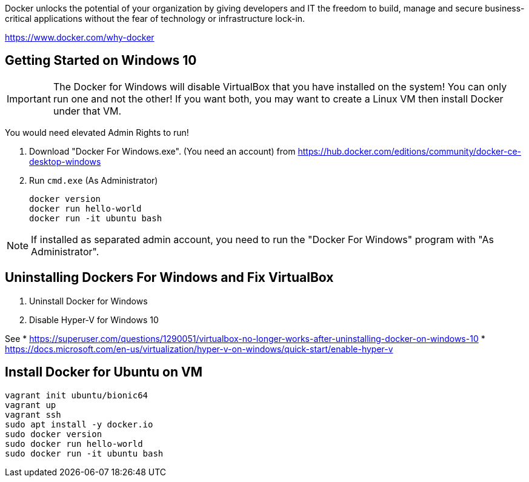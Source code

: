 Docker unlocks the potential of your organization by giving developers and IT the freedom to build, manage and secure business-critical applications without the fear of technology or infrastructure lock-in.

https://www.docker.com/why-docker

== Getting Started on Windows 10

IMPORTANT: The Docker for Windows will disable VirtualBox that you have installed on the system! You can only run one and not the other! If you want both, you may want to create a Linux VM then install Docker under that VM.

You would need elevated Admin Rights to run!

1. Download "Docker For Windows.exe". (You need an account)
from https://hub.docker.com/editions/community/docker-ce-desktop-windows

2. Run `cmd.exe` (As Administrator)

	docker version
	docker run hello-world
	docker run -it ubuntu bash

NOTE: If installed as separated admin account, you need to run the "Docker For Windows" program with "As Administrator".

== Uninstalling Dockers For Windows and Fix VirtualBox

1. Uninstall Docker for Windows
2. Disable Hyper-V for Windows 10

See 
* https://superuser.com/questions/1290051/virtualbox-no-longer-works-after-uninstalling-docker-on-windows-10
* https://docs.microsoft.com/en-us/virtualization/hyper-v-on-windows/quick-start/enable-hyper-v

== Install Docker for Ubuntu on VM

----
vagrant init ubuntu/bionic64
vagrant up
vagrant ssh
sudo apt install -y docker.io
sudo docker version
sudo docker run hello-world
sudo docker run -it ubuntu bash
----
